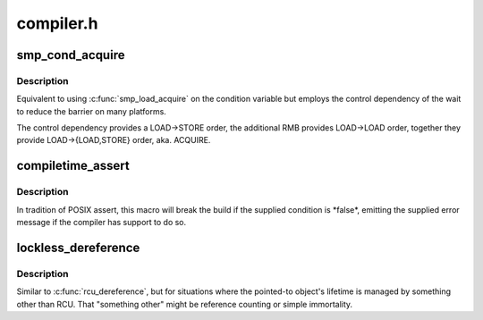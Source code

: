 .. -*- coding: utf-8; mode: rst -*-

==========
compiler.h
==========


.. _`smp_cond_acquire`:

smp_cond_acquire
================

.. c:function:: smp_cond_acquire ( cond)

    Spin wait for cond with ACQUIRE ordering

    :param cond:
        boolean expression to wait for



.. _`smp_cond_acquire.description`:

Description
-----------

Equivalent to using :c:func:`smp_load_acquire` on the condition variable but employs
the control dependency of the wait to reduce the barrier on many platforms.

The control dependency provides a LOAD->STORE order, the additional RMB
provides LOAD->LOAD order, together they provide LOAD->{LOAD,STORE} order,
aka. ACQUIRE.



.. _`compiletime_assert`:

compiletime_assert
==================

.. c:function:: compiletime_assert ( condition,  msg)

    break build and emit msg if condition is false

    :param condition:
        a compile-time constant condition to check

    :param msg:
        a message to emit if condition is false



.. _`compiletime_assert.description`:

Description
-----------

In tradition of POSIX assert, this macro will break the build if the
supplied condition is \*false\*, emitting the supplied error message if the
compiler has support to do so.



.. _`lockless_dereference`:

lockless_dereference
====================

.. c:function:: lockless_dereference ( p)

    safely load a pointer for later dereference

    :param p:
        The pointer to load



.. _`lockless_dereference.description`:

Description
-----------

Similar to :c:func:`rcu_dereference`, but for situations where the pointed-to
object's lifetime is managed by something other than RCU.  That
"something other" might be reference counting or simple immortality.

